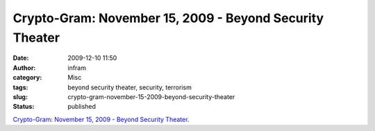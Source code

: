 Crypto-Gram: November 15, 2009 - Beyond Security Theater
########################################################
:date: 2009-12-10 11:50
:author: infram
:category: Misc
:tags: beyond security theater, security, terrorism
:slug: crypto-gram-november-15-2009-beyond-security-theater
:status: published

`Crypto-Gram: November 15, 2009 - Beyond Security
Theater <http://www.schneier.com/crypto-gram-0911.html#1>`__.
